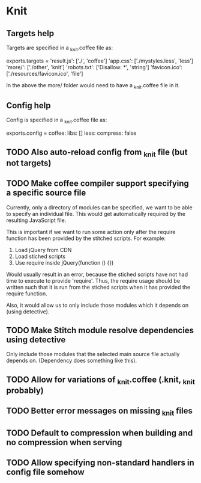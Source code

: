 * Knit
** Targets help
Targets are specified in a _knit.coffee file as:

exports.targets =
  'result.js': ['./', 'coffee']
  'app.css': ['./mystyles.less', 'less']
  'more/': ['./other', 'knit']
  'robots.txt': ['Disallow: *', 'string']
  'favicon.ico': ['./resources/favicon.ico', 'file']

In the above the more/ folder would need to have a _knit.coffee file
in it.
** Config help
Config is specified in a _knit.coffee file as:

exports.config =
  coffee:
    libs: []
  less:
    compress: false
** TODO Also auto-reload config from _knit file (but not targets)
** TODO Make coffee compiler support specifying a specific source file
Currently, only a directory of modules can be specified, we want to be
able to specify an individual file. This would get automatically
required by the resulting JavaScript file.

This is important if we want to run some action only after the require
function has been provided by the stitched scripts. For example:

1. Load jQuery from CDN
2. Load stiched scripts
3. Use require inside jQuery(function () {})

Would usually result in an error, because the stiched scripts have not
had time to execute to provide 'require'. Thus, the require usage
should be written such that it is run from the stiched scripts when
it has provided the require function.

Also, it would allow us to only include those modules which it
depends on (using detective).
** TODO Make Stitch module resolve dependencies using detective
Only include those modules that the selected main source file actually
depends on. (Dependency does something like this).
** TODO Allow for variations of _knit.coffee (.knit, _knit probably)
** TODO Better error messages on missing _knit files
** TODO Default to compression when building and no compression when serving
** TODO Allow specifying non-standard handlers in config file somehow
